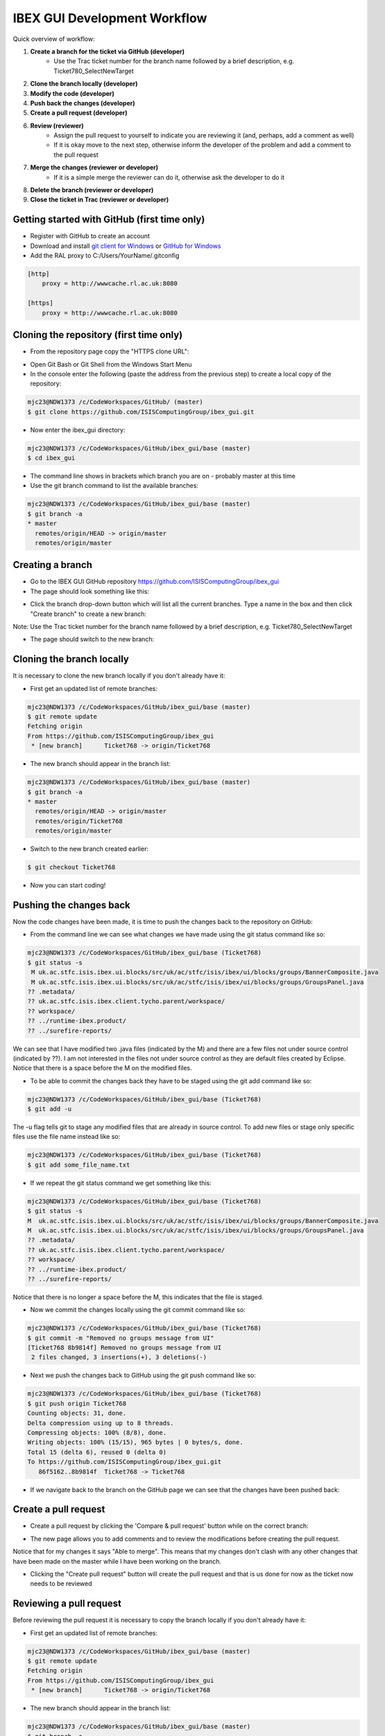=============================
IBEX GUI Development Workflow
=============================

Quick overview of workflow:

#. **Create a branch for the ticket via GitHub (developer)**
    * Use the Trac ticket number for the branch name followed by a brief description, e.g. Ticket780_SelectNewTarget
#. **Clone the branch locally (developer)**
#. **Modify the code (developer)**
#. **Push back the changes (developer)**
#. **Create a pull request (developer)**
#. **Review (reviewer)**
    * Assign the pull request to yourself to indicate you are reviewing it (and, perhaps, add a comment as well)
    * If it is okay move to the next step, otherwise inform the developer of the problem and add a comment to the pull request
#. **Merge the changes (reviewer or developer)**
    * If it is a simple merge the reviewer can do it, otherwise ask the developer to do it
#. **Delete the branch (reviewer or developer)**
#. **Close the ticket in Trac (reviewer or developer)**


Getting started with GitHub (first time only)
---------------------------------------------

* Register with GitHub to create an account
* Download and install `git client for Windows <https://git-scm.com/download/win>`_ or `GitHub for Windows <https://windows.github.com/>`_
* Add the RAL proxy to C:/Users/YourName/.gitconfig

.. code::

    [http]
        proxy = http://wwwcache.rl.ac.uk:8080

    [https]
        proxy = http://wwwcache.rl.ac.uk:8080

        
Cloning the repository (first time only)
----------------------------------------

* From the repository page copy the "HTTPS clone URL":

.. image:: images/development_workflow/clone.png
    :height: 705 
    :width: 1084
    :scale: 85 %
    :align: center


* Open Git Bash or Git Shell from the Windows Start Menu

* In the console enter the following (paste the address from the previous step) to create a local copy of the repository:

.. code::

    mjc23@NDW1373 /c/CodeWorkspaces/GitHub/ (master)
    $ git clone https://github.com/ISISComputingGroup/ibex_gui.git

* Now enter the ibex_gui directory:

.. code::
    
    mjc23@NDW1373 /c/CodeWorkspaces/GitHub/ibex_gui/base (master)
    $ cd ibex_gui
    
* The command line shows in brackets which branch you are on - probably master at this time

* Use the git branch command to list the available branches:

.. code::

    mjc23@NDW1373 /c/CodeWorkspaces/GitHub/ibex_gui/base (master)
    $ git branch -a
    * master
      remotes/origin/HEAD -> origin/master
      remotes/origin/master


Creating a branch
-----------------
* Go to the IBEX GUI GitHub repository https://github.com/ISISComputingGroup/ibex_gui
* The page should look something like this:

.. image:: images/development_workflow/start.png
    :height: 695 
    :width: 1053
    :scale: 85 %
    :align: center

* Click the branch drop-down button which will list all the current branches. Type a name in the box and then click "Create branch" to create a new branch:

.. image:: images/development_workflow/create_branch.png
    :height: 677 
    :width: 1058
    :scale: 85 %
    :align: center
    
Note: Use the Trac ticket number for the branch name followed by a brief description, e.g. Ticket780_SelectNewTarget

* The page should switch to the new branch:

.. image:: images/development_workflow/new_branch.png
    :height: 705 
    :width: 1084
    :scale: 85 %
    :align: center

    
Cloning the branch locally
--------------------------

It is necessary to clone the new branch locally if you don't already have it:

* First get an updated list of remote branches:

.. code::

    mjc23@NDW1373 /c/CodeWorkspaces/GitHub/ibex_gui/base (master)
    $ git remote update
    Fetching origin
    From https://github.com/ISISComputingGroup/ibex_gui
     * [new branch]      Ticket768 -> origin/Ticket768

* The new branch should appear in the branch list:

.. code:: 

    mjc23@NDW1373 /c/CodeWorkspaces/GitHub/ibex_gui/base (master)
    $ git branch -a
    * master
      remotes/origin/HEAD -> origin/master
      remotes/origin/Ticket768
      remotes/origin/master
      
* Switch to the new branch created earlier:

.. code::
    
    $ git checkout Ticket768

* Now you can start coding!

Pushing the changes back
------------------------

Now the code changes have been made, it is time to push the changes back to the repository on GitHub:

* From the command line we can see what changes we have made using the git status command like so:

.. code::

    mjc23@NDW1373 /c/CodeWorkspaces/GitHub/ibex_gui/base (Ticket768)
    $ git status -s
     M uk.ac.stfc.isis.ibex.ui.blocks/src/uk/ac/stfc/isis/ibex/ui/blocks/groups/BannerComposite.java
     M uk.ac.stfc.isis.ibex.ui.blocks/src/uk/ac/stfc/isis/ibex/ui/blocks/groups/GroupsPanel.java
    ?? .metadata/
    ?? uk.ac.stfc.isis.ibex.client.tycho.parent/workspace/
    ?? workspace/
    ?? ../runtime-ibex.product/
    ?? ../surefire-reports/

We can see that I have modified two .java files (indicated by the M) and there are a few files not under source control (indicated by ??).
I am not interested in the files not under source control as they are default files created by Eclipse. Notice that there is a space before the M on the modified files.

* To be able to commit the changes back they have to be staged using the git add command like so:

.. code::

    mjc23@NDW1373 /c/CodeWorkspaces/GitHub/ibex_gui/base (Ticket768)
    $ git add -u

The -u flag tells git to stage any modified files that are already in source control. To add new files or stage only specific files use the file name instead like so:

.. code::

    mjc23@NDW1373 /c/CodeWorkspaces/GitHub/ibex_gui/base (Ticket768)
    $ git add some_file_name.txt
    
* If we repeat the git status command we get something like this:
    
.. code::

    mjc23@NDW1373 /c/CodeWorkspaces/GitHub/ibex_gui/base (Ticket768)
    $ git status -s
    M  uk.ac.stfc.isis.ibex.ui.blocks/src/uk/ac/stfc/isis/ibex/ui/blocks/groups/BannerComposite.java
    M  uk.ac.stfc.isis.ibex.ui.blocks/src/uk/ac/stfc/isis/ibex/ui/blocks/groups/GroupsPanel.java
    ?? .metadata/
    ?? uk.ac.stfc.isis.ibex.client.tycho.parent/workspace/
    ?? workspace/
    ?? ../runtime-ibex.product/
    ?? ../surefire-reports/

Notice that there is no longer a space before the M, this indicates that the file is staged.

* Now we commit the changes locally using the git commit command like so:

.. code::

    mjc23@NDW1373 /c/CodeWorkspaces/GitHub/ibex_gui/base (Ticket768)
    $ git commit -m "Removed no groups message from UI"
    [Ticket768 8b9814f] Removed no groups message from UI
     2 files changed, 3 insertions(+), 3 deletions(-)

* Next we push the changes back to GitHub using the git push command like so:

.. code::

    mjc23@NDW1373 /c/CodeWorkspaces/GitHub/ibex_gui/base (Ticket768)
    $ git push origin Ticket768
    Counting objects: 31, done.
    Delta compression using up to 8 threads.
    Compressing objects: 100% (8/8), done.
    Writing objects: 100% (15/15), 965 bytes | 0 bytes/s, done.
    Total 15 (delta 6), reused 0 (delta 0)
    To https://github.com/ISISComputingGroup/ibex_gui.git
       86f5162..8b9814f  Ticket768 -> Ticket768

* If we navigate back to the branch on the GitHub page we can see that the changes have been pushed back:

.. image:: images/development_workflow/pushed_branch.png
    :height: 813 
    :width: 1053
    :scale: 85 %
    :align: center

Create a pull request
---------------------

* Create a pull request by clicking the 'Compare & pull request' button while on the correct branch:

.. image:: images/development_workflow/pull_request_start.png
    :height: 813 
    :width: 1053
    :scale: 85 %
    :align: center

* The new page allows you to add comments and to review the modifications before creating the pull request. 
Notice that for my changes it says "Able to merge". This means that my changes don't clash with any other changes that have been made on the master while I have been working on the branch.

.. image:: images/development_workflow/open_a_pull_request_start.png
    :height: 769 
    :width: 1270
    :scale: 85 %
    :align: center

* Clicking the "Create pull request" button will create the pull request and that is us done for now as the ticket now needs to be reviewed

Reviewing a pull request
------------------------

Before reviewing the pull request it is necessary to copy the branch locally if you don't already have it:

* First get an updated list of remote branches:

.. code::

    mjc23@NDW1373 /c/CodeWorkspaces/GitHub/ibex_gui/base (master)
    $ git remote update
    Fetching origin
    From https://github.com/ISISComputingGroup/ibex_gui
     * [new branch]      Ticket768 -> origin/Ticket768

* The new branch should appear in the branch list:

.. code:: 

    mjc23@NDW1373 /c/CodeWorkspaces/GitHub/ibex_gui/base (master)
    $ git branch -a
    * master
      remotes/origin/HEAD -> origin/master
      remotes/origin/Ticket768
      remotes/origin/master
      
* Now checkout the branch:

.. code::

    mjc23@NDW1373 /c/CodeWorkspaces/GitHub/ibex_gui/base (master)
    $ git checkout Ticket768
    Branch Ticket768 set up to track remote branch Ticket768 from origin.
    Switched to a new branch 'Ticket768'
    
* The code can now be loaded into Eclipse and reviewed

* Once the code has been reviewed either you can merge the changes yourself via GitHub or you can pass it back to the developer to do it

Merging changes
---------------

Basically there are two types of merges: one where the code changes don't clash with other changes on master; and, one where it does clash.

If it does not clash then it can be merged via the "Merge pull request" button on the pull request page on GitHub.

Otherwise, GitHub will say "We can't automatically merge this pull request" on the pull request page.
This requires manual intervention:

* From the command line switch to the the master branch if not already on it

* Next fetch the most up-to-date version of master:

.. code::

    mjc23@NDW1373 /c/CodeWorkspaces/GitHub/ibex_gui/base (master)
    $ git fetch origin
    
* Merge the master with the branch:

.. code::

    mjc23@NDW1373 /c/CodeWorkspaces/GitHub/ibex_gui/base (master)
    $ git merge Ticket768
    Auto-merging base/uk.ac.stfc.isis.ibex.ui.blocks/src/uk/ac/stfc/isis/ibex/ui/blocks/groups/GroupsPanel.java
    CONFLICT (content): Merge conflict in base/uk.ac.stfc.isis.ibex.ui.blocks/src/uk/ac/stfc/isis/ibex/ui/blocks/groups/GroupsPanel.java
    Automatic merge failed; fix conflicts and then commit the result.
    
* The merge has failed (as expected) but we can now view the code conflict:

.. code::

    ...
    <<<<<<< HEAD
                        showBanner("No groups to display!");
    =======
                        // Leave text blank
                        showBanner("");
    >>>>>>> Ticket768
    ...
    

* For this example I decide to keep my changes and ignore the master, so the next step is merge the new changes and update on GitHub:

.. code::

    mjc23@NDW1373 /c/CodeWorkspaces/GitHub/ibex_gui/base (master|MERGING)
    $ git status -s
    M  uk.ac.stfc.isis.ibex.ui.blocks/src/uk/ac/stfc/isis/ibex/ui/blocks/groups/BannerComposite.java
    UU uk.ac.stfc.isis.ibex.ui.blocks/src/uk/ac/stfc/isis/ibex/ui/blocks/groups/GroupsPanel.java
    ?? .metadata/
    ?? uk.ac.stfc.isis.ibex.client.tycho.parent/workspace/
    ?? workspace/
    ?? ../runtime-ibex.product/
    ?? ../surefire-reports/
    
    mjc23@NDW1373 /c/CodeWorkspaces/GitHub/ibex_gui/base (master|MERGING)
    $ git add uk.ac.stfc.isis.ibex.ui.blocks/src/uk/ac/stfc/isis/ibex/ui/blocks/groups/GroupsPanel.java

    mjc23@NDW1373 /c/CodeWorkspaces/GitHub/ibex_gui/base (master|MERGING)
    $ git status -s
    M  uk.ac.stfc.isis.ibex.ui.blocks/src/uk/ac/stfc/isis/ibex/ui/blocks/groups/BannerComposite.java
    M  uk.ac.stfc.isis.ibex.ui.blocks/src/uk/ac/stfc/isis/ibex/ui/blocks/groups/GroupsPanel.java
    ?? .metadata/
    ?? uk.ac.stfc.isis.ibex.client.tycho.parent/workspace/
    ?? workspace/
    ?? ../runtime-ibex.product/
    ?? ../surefire-reports/
    
    mjc23@NDW1373 /c/CodeWorkspaces/GitHub/ibex_gui/base (master|MERGING)
    $ git commit -m "Resolved conflict with Ticket768"
    [master 2aaaf10] Resolved conflict with Ticket768

    mjc23@NDW1373 /c/CodeWorkspaces/GitHub/ibex_gui/base (master)
    $ git push origin master
    Username for 'https://github.com': matt.clarke@stfc.ac.uk
    Password for 'https://matt.clarke@stfc.ac.uk@github.com':
    Counting objects: 1, done.
    Writing objects: 100% (1/1), 229 bytes | 0 bytes/s, done.
    Total 1 (delta 0), reused 0 (delta 0)
    To https://github.com/ISISComputingGroup/ibex_gui.git
       06cecee..2aaaf10  master -> master

* Now if you look at the pull request on GitHub it should say it has been merged and closed.

Deleting the branch
-------------------

Once the branch has been merged into master it can be deleted via the pull request page on GitHub. Don't worry it is not permanently deleted!



